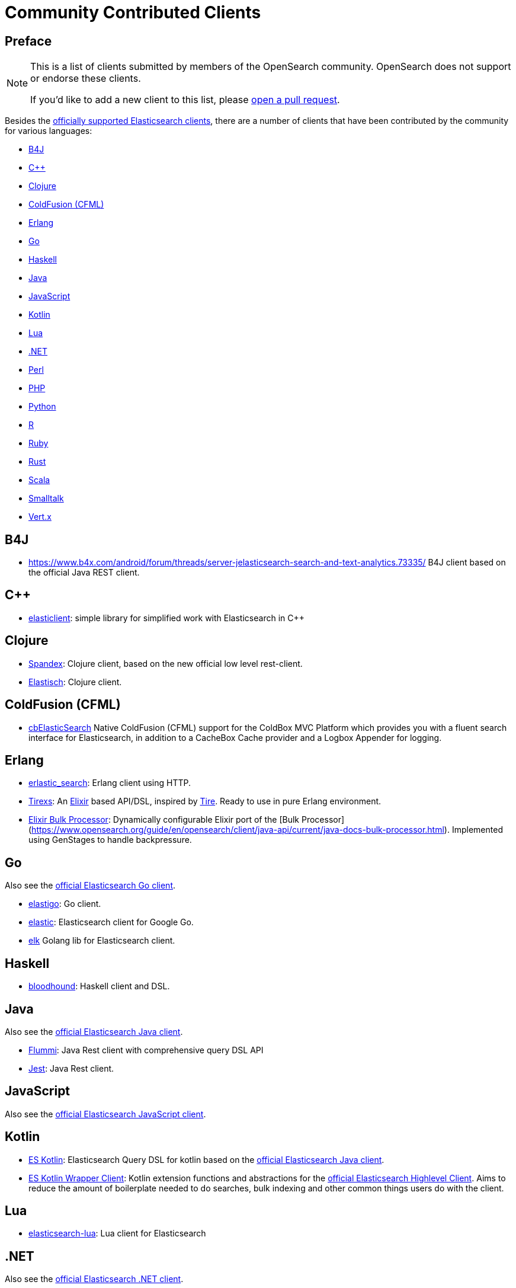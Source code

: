 = Community Contributed Clients

[preface]
== Preface
// TODO(OpenSearch): Correct the website url in this page
:client: https://www.opensearch.org/guide/en/opensearch/client

[NOTE]
====
This is a list of clients submitted by members of the OpenSearch community.
OpenSearch does not support or endorse these clients.

If you'd like to add a new client to this list, please
https://github.com/elastic/elasticsearch/blob/master/CONTRIBUTING.md#contributing-code-and-documentation-changes[open a pull request].
====

Besides the link:/guide[officially supported Elasticsearch clients], there are
a number of clients that have been contributed by the community for various languages:

* <<b4j>>
* <<cpp>>
* <<clojure>>
* <<coldfusion>>
* <<erlang>>
* <<go>>
* <<haskell>>
* <<java>>
* <<javascript>>
* <<kotlin>>
* <<lua>>
* <<dotnet>>
* <<perl>>
* <<php>>
* <<python>>
* <<r>>
* <<ruby>>
* <<rust>>
* <<scala>>
* <<smalltalk>>
* <<vertx>>

[[b4j]]
== B4J
* https://www.b4x.com/android/forum/threads/server-jelasticsearch-search-and-text-analytics.73335/
  B4J client based on the official Java REST client.

[[cpp]]
== C++
* https://github.com/seznam/elasticlient[elasticlient]: simple library for simplified work with Elasticsearch in C++

[[clojure]]
== Clojure

* https://github.com/mpenet/spandex[Spandex]: 
  Clojure client, based on the new official low level rest-client.

* https://github.com/clojurewerkz/elastisch[Elastisch]:
  Clojure client.

[[coldfusion]]
== ColdFusion (CFML)

* https://www.forgebox.io/view/cbelasticsearch[cbElasticSearch]
  Native ColdFusion (CFML) support for the ColdBox MVC Platform which provides you with a fluent search interface for Elasticsearch, in addition to a CacheBox Cache provider and a Logbox Appender for logging.

[[erlang]]
== Erlang

* https://github.com/tsloughter/erlastic_search[erlastic_search]:
  Erlang client using HTTP.

* https://github.com/datahogs/tirexs[Tirexs]:
  An https://github.com/elixir-lang/elixir[Elixir] based API/DSL, inspired by
  https://github.com/karmi/tire[Tire]. Ready to use in pure Erlang
  environment.

* https://github.com/sashman/elasticsearch_elixir_bulk_processor[Elixir Bulk Processor]:
  Dynamically configurable Elixir port of the [Bulk Processor](https://www.opensearch.org/guide/en/opensearch/client/java-api/current/java-docs-bulk-processor.html). Implemented using GenStages to handle backpressure.

[[go]]
== Go

Also see the {client}/go-api/current/index.html[official Elasticsearch Go client].

* https://github.com/mattbaird/elastigo[elastigo]:
  Go client.

* https://github.com/olivere/elastic[elastic]:
  Elasticsearch client for Google Go.
  
* https://github.com/softctrl/elk[elk]
  Golang lib for Elasticsearch client.


[[haskell]]
== Haskell
* https://github.com/bitemyapp/bloodhound[bloodhound]:
  Haskell client and DSL.


[[java]]
== Java

Also see the {client}/java-api/current/index.html[official Elasticsearch Java client].

* https://github.com/otto-de/flummi[Flummi]:
  Java Rest client with comprehensive query DSL API
* https://github.com/searchbox-io/Jest[Jest]:
  Java Rest client.

[[javascript]]
== JavaScript

Also see the {client}/javascript-api/current/index.html[official Elasticsearch JavaScript client].

[[kotlin]]
== Kotlin

* https://github.com/mbuhot/eskotlin[ES Kotlin]:
  Elasticsearch Query DSL for kotlin based on the {client}/java-api/current/index.html[official Elasticsearch Java client].
  
* https://github.com/jillesvangurp/es-kotlin-wrapper-client[ES Kotlin Wrapper Client]: 
  Kotlin extension functions and abstractions for the {client}/java-api/current/index.html[official Elasticsearch Highlevel Client]. Aims to reduce the amount of boilerplate needed to do searches, bulk indexing and other common things users do with the client.

[[lua]]
== Lua

* https://github.com/DhavalKapil/elasticsearch-lua[elasticsearch-lua]:
  Lua client for Elasticsearch

[[dotnet]]
== .NET

Also see the {client}/net-api/current/index.html[official Elasticsearch .NET client].

[[perl]]
== Perl

Also see the {client}/perl-api/current/index.html[official Elasticsearch Perl client].

* https://metacpan.org/pod/Elastijk[Elastijk]: A low level minimal HTTP client.


[[php]]
== PHP

Also see the {client}/php-api/current/index.html[official Elasticsearch PHP client].

* https://github.com/ruflin/Elastica[Elastica]:
  PHP client.

* https://github.com/nervetattoo/elasticsearch[elasticsearch] PHP client.

* https://github.com/madewithlove/elasticsearcher[elasticsearcher] Agnostic lightweight package on top of the Elasticsearch PHP client. Its main goal is to allow for easier structuring of queries and indices in your application.  It does not want to hide or replace functionality of the Elasticsearch PHP client.

[[python]]
== Python

Also see the {client}/python-api/current/index.html[official Elasticsearch Python client].

[[r]]
== R

* https://github.com/ropensci/elastic[elastic]:
  A low-level R client for Elasticsearch.

* https://github.com/ropensci/elasticdsl[elasticdsl]:
  A high-level R DSL for Elasticsearch, wrapping the elastic R client.
  
* https://github.com/UptakeOpenSource/uptasticsearch[uptasticsearch]:
  An R client tailored to data science workflows.

[[ruby]]
== Ruby

Also see the {client}/ruby-api/current/index.html[official Elasticsearch Ruby client].

* https://github.com/printercu/elastics-rb[elastics]:
  Tiny client with built-in zero-downtime migrations and ActiveRecord integration.

* https://github.com/toptal/chewy[chewy]:
  Chewy is an ODM and wrapper for the official Elasticsearch client

* https://github.com/ankane/searchkick[Searchkick]:
  Intelligent search made easy

* https://github.com/artsy/estella[Estella]:
  Make your Ruby models searchable

[[rust]]
== Rust

* https://github.com/benashford/rs-es[rs-es]:
  A REST API client with a strongly-typed Query DSL.

* https://github.com/elastic-rs/elastic[elastic]:
  A modular REST API client that supports freeform queries.
  
[[scala]]
== Scala

* https://github.com/sksamuel/elastic4s[elastic4s]:
  Scala DSL.

* https://github.com/gphat/wabisabi[wabisabi]:
  Asynchronous REST API Scala client.
  
* https://github.com/workday/escalar[escalar]:
  Type-safe Scala wrapper for the REST API.

* https://github.com/SumoLogic/elasticsearch-client[elasticsearch-client]:
  Scala DSL that uses the REST API. Akka and AWS helpers included.

[[smalltalk]]
== Smalltalk

* https://github.com/newapplesho/elasticsearch-smalltalk[elasticsearch-smalltalk] -
  Pharo Smalltalk client for Elasticsearch

[[vertx]]
== Vert.x

* https://github.com/reactiverse/elasticsearch-client[elasticsearch-client]:
  An Elasticsearch client for Eclipse Vert.x
